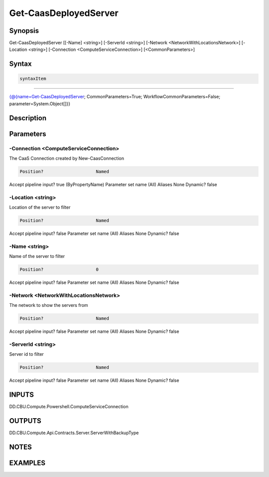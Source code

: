 ﻿Get-CaasDeployedServer
===================

Synopsis
--------


Get-CaasDeployedServer [[-Name] <string>] [-ServerId <string>] [-Network <NetworkWithLocationsNetwork>] [-Location <string>] [-Connection <ComputeServiceConnection>] [<CommonParameters>]


Syntax
------

.. code-block:: powershell

    syntaxItem                                                                                                        

----------                                                                                                        

{@{name=Get-CaasDeployedServer; CommonParameters=True; WorkflowCommonParameters=False; parameter=System.Object[]}}


Description
-----------



Parameters
----------

-Connection <ComputeServiceConnection>
~~~~~~~~~

The CaaS Connection created by New-CaasConnection

.. code-block:: powershell

    Position?                    Named
Accept pipeline input?       true (ByPropertyName)
Parameter set name           (All)
Aliases                      None
Dynamic?                     false

 
-Location <string>
~~~~~~~~~

Location of the server to filter

.. code-block:: powershell

    Position?                    Named
Accept pipeline input?       false
Parameter set name           (All)
Aliases                      None
Dynamic?                     false

 
-Name <string>
~~~~~~~~~

Name of the server to filter

.. code-block:: powershell

    Position?                    0
Accept pipeline input?       false
Parameter set name           (All)
Aliases                      None
Dynamic?                     false

 
-Network <NetworkWithLocationsNetwork>
~~~~~~~~~

The network to show the servers from

.. code-block:: powershell

    Position?                    Named
Accept pipeline input?       false
Parameter set name           (All)
Aliases                      None
Dynamic?                     false

 
-ServerId <string>
~~~~~~~~~

Server id  to filter

.. code-block:: powershell

    Position?                    Named
Accept pipeline input?       false
Parameter set name           (All)
Aliases                      None
Dynamic?                     false


INPUTS
------

DD.CBU.Compute.Powershell.ComputeServiceConnection


OUTPUTS
-------

DD.CBU.Compute.Api.Contracts.Server.ServerWithBackupType


NOTES
-----



EXAMPLES
---------

